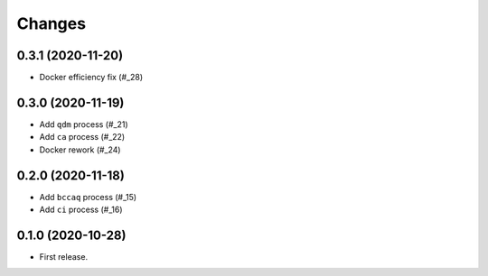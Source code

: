 Changes
*******

0.3.1 (2020-11-20)
==================

* Docker efficiency fix (#_28)

.. _28: https://github.com/pacificclimate/chickadee/pull/28

0.3.0 (2020-11-19)
==================

* Add ``qdm`` process (#_21)
* Add ``ca`` process (#_22)
* Docker rework (#_24)

.. _21: https://github.com/pacificclimate/chickadee/pull/21
.. _22: https://github.com/pacificclimate/chickadee/pull/22
.. _24: https://github.com/pacificclimate/chickadee/pull/24

0.2.0 (2020-11-18)
==================

* Add ``bccaq`` process (#_15)
* Add ``ci`` process (#_16)

.. _15: https://github.com/pacificclimate/chickadee/pull/15
.. _16: https://github.com/pacificclimate/chickadee/pull/16

0.1.0 (2020-10-28)
==================

* First release.
